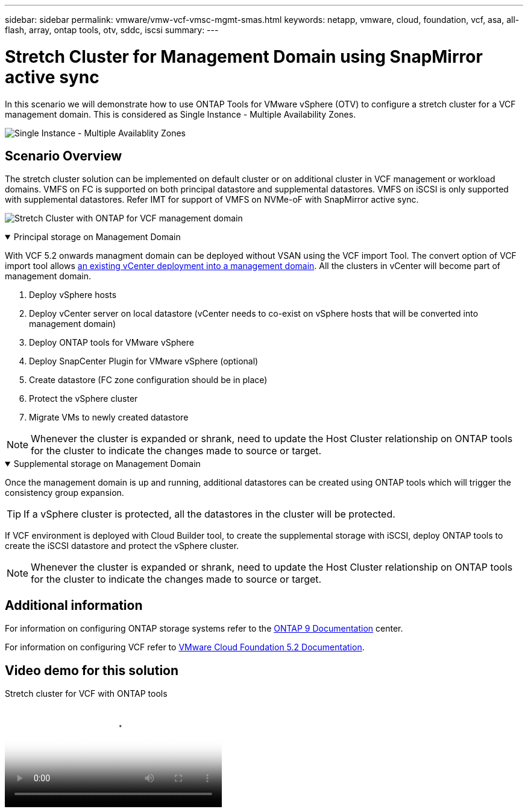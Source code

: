 ---
sidebar: sidebar
permalink: vmware/vmw-vcf-vmsc-mgmt-smas.html
keywords: netapp, vmware, cloud, foundation, vcf, asa, all-flash, array, ontap tools, otv, sddc, iscsi
summary:
---

= Stretch Cluster for Management Domain using SnapMirror active sync
:hardbreaks:
:nofooter:
:icons: font
:linkattrs:
:imagesdir: ../media/

[.lead]
In this scenario we will demonstrate how to use ONTAP Tools for VMware vSphere (OTV) to configure a stretch cluster for a VCF management domain. This is considered as Single Instance - Multiple Availability Zones.

image:vmware_vcf_asa_mgmt_stretchcluster_image01.jpg[Single Instance - Multiple Availablity Zones]

== Scenario Overview

The stretch cluster solution can be implemented on default cluster or on additional cluster in VCF management or workload domains. VMFS on FC is supported on both principal datastore and supplemental datastores. VMFS on iSCSI is only supported with supplemental datastores. Refer IMT for support of VMFS on NVMe-oF with SnapMirror active sync.

image:vmware_vcf_asa_mgmt_stretchcluster_image02.jpg[Stretch Cluster with ONTAP for VCF management domain]

.Principal storage on Management Domain
[%collapsible%open]
==== 
With VCF 5.2 onwards managment domain can be deployed without VSAN using the VCF import Tool. The convert option of VCF import tool allows link:vmware_vcf_convert_fc.html[an existing vCenter deployment into a management domain]. All the clusters in vCenter will become part of management domain. 

. Deploy vSphere hosts
. Deploy vCenter server on local datastore (vCenter needs to co-exist on vSphere hosts that will be converted into management domain)
. Deploy ONTAP tools for VMware vSphere
. Deploy SnapCenter Plugin for VMware vSphere (optional)
. Create datastore (FC zone configuration should be in place)
. Protect the vSphere cluster
. Migrate VMs to newly created datastore

NOTE: Whenever the cluster is expanded or shrank, need to update the Host Cluster relationship on ONTAP tools for the cluster to indicate the changes made to source or target.
====

.Supplemental storage on Management Domain
[%collapsible%open]
==== 
Once the management domain is up and running, additional datastores can be created using ONTAP tools which will trigger the consistency group expansion. 

TIP: If a vSphere cluster is protected, all the datastores in the cluster will be protected.

If VCF environment is deployed with Cloud Builder tool, to create the supplemental storage with iSCSI, deploy ONTAP tools to create the iSCSI datastore and protect the vSphere cluster.

NOTE: Whenever the cluster is expanded or shrank, need to update the Host Cluster relationship on ONTAP tools for the cluster to indicate the changes made to source or target.
====

== Additional information

For information on configuring ONTAP storage systems refer to the link:https://docs.netapp.com/us-en/ontap[ONTAP 9 Documentation] center.

For information on configuring VCF refer to link:https://techdocs.broadcom.com/us/en/vmware-cis/vcf/vcf-5-2-and-earlier/5-2.html[VMware Cloud Foundation 5.2 Documentation].

== Video demo for this solution

video::569a91a9-2679-4414-b6dc-b25d00ff0c5a[panopto, title="Stretch cluster for VCF with ONTAP tools", width=360]